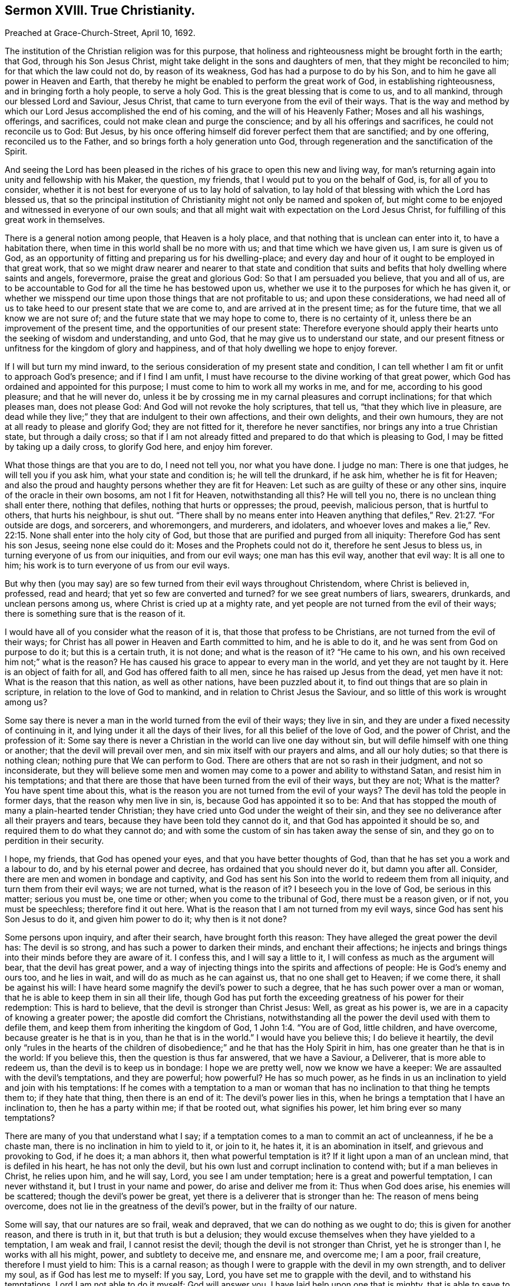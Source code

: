 == Sermon XVIII. True Christianity.

[.signed-section-context-open]
Preached at Grace-Church-Street, April 10, 1692.

The institution of the Christian religion was for this purpose,
that holiness and righteousness might be brought forth in the earth; that God,
through his Son Jesus Christ, might take delight in the sons and daughters of men,
that they might be reconciled to him; for that which the law could not do,
by reason of its weakness, God has had a purpose to do by his Son,
and to him he gave all power in Heaven and Earth,
that thereby he might be enabled to perform the great work of God,
in establishing righteousness, and in bringing forth a holy people, to serve a holy God.
This is the great blessing that is come to us, and to all mankind,
through our blessed Lord and Saviour, Jesus Christ,
that came to turn everyone from the evil of their ways.
That is the way and method by which our Lord Jesus accomplished the end of his coming,
and the will of his Heavenly Father; Moses and all his washings, offerings,
and sacrifices, could not make clean and purge the conscience;
and by all his offerings and sacrifices, he could not reconcile us to God: But Jesus,
by his once offering himself did forever perfect them that are sanctified;
and by one offering, reconciled us to the Father,
and so brings forth a holy generation unto God,
through regeneration and the sanctification of the Spirit.

And seeing the Lord has been pleased in the riches
of his grace to open this new and living way,
for man`'s returning again into unity and fellowship with his Maker, the question,
my friends, that I would put to you on the behalf of God, is, for all of you to consider,
whether it is not best for everyone of us to lay hold of salvation,
to lay hold of that blessing with which the Lord has blessed us,
that so the principal institution of Christianity might not only be named and spoken of,
but might come to be enjoyed and witnessed in everyone of our own souls;
and that all might wait with expectation on the Lord Jesus Christ,
for fulfilling of this great work in themselves.

There is a general notion among people, that Heaven is a holy place,
and that nothing that is unclean can enter into it, to have a habitation there,
when time in this world shall be no more with us; and that time which we have given us,
I am sure is given us of God,
as an opportunity of fitting and preparing us for his dwelling-place;
and every day and hour of it ought to be employed in that great work,
that so we might draw nearer and nearer to that state and condition
that suits and befits that holy dwelling where saints and angels,
forevermore, praise the great and glorious God: So that I am persuaded you believe,
that you and all of us,
are to be accountable to God for all the time he has bestowed upon us,
whether we use it to the purposes for which he has given it,
or whether we misspend our time upon those things that are not profitable to us;
and upon these considerations,
we had need all of us to take heed to our present state that we are come to,
and are arrived at in the present time; as for the future time,
that we all know we are not sure of; and the future state that we may hope to come to,
there is no certainty of it, unless there be an improvement of the present time,
and the opportunities of our present state:
Therefore everyone should apply their hearts unto the seeking of wisdom and understanding,
and unto God, that he may give us to understand our state,
and our present fitness or unfitness for the kingdom of glory and happiness,
and of that holy dwelling we hope to enjoy forever.

If I will but turn my mind inward,
to the serious consideration of my present state and condition,
I can tell whether I am fit or unfit to approach God`'s presence;
and if I find I am unfit, I must have recourse to the divine working of that great power,
which God has ordained and appointed for this purpose;
I must come to him to work all my works in me, and for me,
according to his good pleasure; and that he will never do,
unless it be by crossing me in my carnal pleasures and corrupt inclinations;
for that which pleases man, does not please God:
And God will not revoke the holy scriptures, that tell us,
"`that they which live in pleasure,
are dead while they live;`" they that are indulgent to their own affections,
and their own delights, and their own humours,
they are not at all ready to please and glorify God; they are not fitted for it,
therefore he never sanctifies, nor brings any into a true Christian state,
but through a daily cross;
so that if I am not already fitted and prepared to do that which is pleasing to God,
I may be fitted by taking up a daily cross, to glorify God here, and enjoy him forever.

What those things are that you are to do, I need not tell you, nor what you have done.
I judge no man: There is one that judges, he will tell you if you ask him,
what your state and condition is; he will tell the drunkard, if he ask him,
whether he is fit for Heaven;
and also the proud and haughty persons whether they are fit for Heaven:
Let such as are guilty of these or any other sins,
inquire of the oracle in their own bosoms, am not I fit for Heaven,
notwithstanding all this?
He will tell you no, there is no unclean thing shall enter there, nothing that defiles,
nothing that hurts or oppresses; the proud, peevish, malicious person,
that is hurtful to others, that hurts his neighbour, is shut out.
"`There shall by no means enter into Heaven anything that
defiles,`" Rev. 21:27. "`For outside are dogs,
and sorcerers, and whoremongers, and murderers, and idolaters,
and whoever loves and makes a lie,`" Rev. 22:15.
None shall enter into the holy city of God,
but those that are purified and purged from all iniquity:
Therefore God has sent his son Jesus, seeing none else could do it:
Moses and the Prophets could not do it, therefore he sent Jesus to bless us,
in turning everyone of us from our iniquities, and from our evil ways;
one man has this evil way, another that evil way: It is all one to him;
his work is to turn everyone of us from our evil ways.

But why then (you may say) are so few turned from their evil ways throughout Christendom,
where Christ is believed in, professed, read and heard;
that yet so few are converted and turned?
for we see great numbers of liars, swearers, drunkards, and unclean persons among us,
where Christ is cried up at a mighty rate,
and yet people are not turned from the evil of their ways;
there is something sure that is the reason of it.

I would have all of you consider what the reason of it is,
that those that profess to be Christians, are not turned from the evil of their ways;
for Christ has all power in Heaven and Earth committed to him, and he is able to do it,
and he was sent from God on purpose to do it; but this is a certain truth,
it is not done; and what is the reason of it?
"`He came to his own, and his own received him not;`" what is the reason?
He has caused his grace to appear to every man in the world,
and yet they are not taught by it.
Here is an object of faith for all, and God has offered faith to all men,
since he has raised up Jesus from the dead, yet men have it not:
What is the reason that this nation, as well as other nations,
have been puzzled about it, to find out things that are so plain in scripture,
in relation to the love of God to mankind, and in relation to Christ Jesus the Saviour,
and so little of this work is wrought among us?

Some say there is never a man in the world turned from the evil of their ways;
they live in sin, and they are under a fixed necessity of continuing in it,
and lying under it all the days of their lives, for all this belief of the love of God,
and the power of Christ, and the profession of it:
Some say there is never a Christian in the world can live one day without sin,
but will defile himself with one thing or another; that the devil will prevail over men,
and sin mix itself with our prayers and alms, and all our holy duties;
so that there is nothing clean; nothing pure that We can perform to God.
There are others that are not so rash in their judgment, and not so inconsiderate,
but they will believe some men and women may come
to a power and ability to withstand Satan,
and resist him in his temptations;
and that there are those that have been turned from the evil of their ways,
but they are not; What is the matter?
You have spent time about this,
what is the reason you are not turned from the evil of your ways?
The devil has told the people in former days, that the reason why men live in sin, is,
because God has appointed it so to be:
And that has stopped the mouth of many a plain-hearted tender Christian;
they have cried unto God under the weight of their sin,
and they see no deliverance after all their prayers and tears,
because they have been told they cannot do it,
and that God has appointed it should be so, and required them to do what they cannot do;
and with some the custom of sin has taken away the sense of sin,
and they go on to perdition in their security.

I hope, my friends, that God has opened your eyes,
and that you have better thoughts of God,
than that he has set you a work and a labour to do, and by his eternal power and decree,
has ordained that you should never do it, but damn you after all.
Consider, there are men and women in bondage and captivity,
and God has sent his Son into the world to redeem them from all iniquity,
and turn them from their evil ways; we are not turned, what is the reason of it?
I beseech you in the love of God, be serious in this matter; serious you must be,
one time or other; when you come to the tribunal of God, there must be a reason given,
or if not, you must be speechless; therefore find it out here.
What is the reason that I am not turned from my evil ways,
since God has sent his Son Jesus to do it, and given him power to do it;
why then is it not done?

Some persons upon inquiry, and after their search, have brought forth this reason:
They have alleged the great power the devil has: The devil is so strong,
and has such a power to darken their minds, and enchant their affections;
he injects and brings things into their minds before they are aware of it.
I confess this, and I will say a little to it,
I will confess as much as the argument will bear, that the devil has great power,
and a way of injecting things into the spirits and affections of people:
He is God`'s enemy and ours too, and he lies in wait,
and will do as much as he can against us, that no one shall get to Heaven;
if we come there, it shall be against his will:
I have heard some magnify the devil`'s power to such a degree,
that he has such power over a man or woman,
that he is able to keep them in sin all their life,
though God has put forth the exceeding greatness of his power for their redemption:
This is hard to believe, that the devil is stronger than Christ Jesus: Well,
as great as his power is, we are in a capacity of knowing a greater power;
the apostle did comfort the Christians,
notwithstanding all the power the devil used with them to defile them,
and keep them from inheriting the kingdom of God, 1 John 1:4. "`You are of God,
little children, and have overcome, because greater is he that is in you,
than he that is in the world.`"
I would have you believe this; I do believe it heartily,
the devil only "`rules in the hearts of the children of
disobedience;`" and he that has the Holy Spirit in him,
has one greater than he that is in the world: If you believe this,
then the question is thus far answered, that we have a Saviour, a Deliverer,
that is more able to redeem us, than the devil is to keep us in bondage:
I hope we are pretty well, now we know we have a keeper:
We are assaulted with the devil`'s temptations, and they are powerful; how powerful?
He has so much power,
as he finds in us an inclination to yield and join with his temptations:
If he comes with a temptation to a man or woman that
has no inclination to that thing he tempts them to;
if they hate that thing, then there is an end of it: The devil`'s power lies in this,
when he brings a temptation that I have an inclination to, then he has a party within me;
if that be rooted out, what signifies his power, let him bring ever so many temptations?

There are many of you that understand what I say;
if a temptation comes to a man to commit an act of uncleanness, if he be a chaste man,
there is no inclination in him to yield to it, or join to it, he hates it,
it is an abomination in itself, and grievous and provoking to God, if he does it;
a man abhors it, then what powerful temptation is it?
If it light upon a man of an unclean mind, that is defiled in his heart,
he has not only the devil, but his own lust and corrupt inclination to contend with;
but if a man believes in Christ, he relies upon him, and he will say, Lord,
you see I am under temptation; here is a great and powerful temptation,
I can never withstand it, but I trust in your name and power,
do arise and deliver me from it: Thus when God does arise, his enemies will be scattered;
though the devil`'s power be great, yet there is a deliverer that is stronger than he:
The reason of mens being overcome, does not lie in the greatness of the devil`'s power,
but in the frailty of our nature.

Some will say, that our natures are so frail, weak and depraved,
that we can do nothing as we ought to do; this is given for another reason,
and there is truth in it, but that truth is but a delusion;
they would excuse themselves when they have yielded to a temptation, I am weak and frail,
I cannot resist the devil; though the devil is not stronger than Christ,
yet he is stronger than I, he works with all his might, power,
and subtlety to deceive me, and ensnare me, and overcome me; I am a poor, frail creature,
therefore I must yield to him: This is a carnal reason;
as though I were to grapple with the devil in my own strength, and to deliver my soul,
as if God has lest me to myself: If you say, Lord,
you have set me to grapple with the devil, and to withstand his temptations,
Lord I am not able to do it myself; God will answer you,
I have laid help upon one that is mighty, that is able to save to the uttermost,
all that come unto me by him;
so that you are not to overcome the devil by your own power and ability:
If any man reason thus, his reason is out of doors; for we are saved by Christ,
therefore I cannot plead my own frailty,
seeing God has provided a rock for my defence that is stronger and higher than I,
that I may trust and rely upon.

So that you see the frailties of our nature is not a sufficient reason,
we must seek further for it yet; and when we come to search narrowly,
and to the bottom of our hearts, I will tell you here it rests;
it has its centre in the perverseness of the will that is in man,
that is contrary to the will of God; it is the opposition of our will to the will of God;
we may talk what we will of salvation and Christianity, that we have a mind to be saved,
and go unto God when we die, and to enjoy the happiness of Heaven to eternity:
We may talk thus; but as long as the perverseness of the will continues,
I am the cause of my own ruin; if I grow in a profession, this perverse will,
will grow up with me under that profession, and under any profession;
change your judgment and opinion as often as you wish, this will go along with you;
the reason and the bottom of things will come to this, none can overcome the devil,
nor be a disciple of Christ, without a daily cross.
When people come to this, to see a necessity of taking up the cross of Christ,
and denying themselves; when it comes to this, there are such shifts and evasions,
and arts that men have to cover themselves, to make themselves and others believe,
that such and such a thing is consistent with the will of God, and that they may do it,
and save their own souls; but they boast of their own deceit,
and are glad that they can make a shift to deceive their own souls;
so that there is no hopes of their ever being purged and cleansed,
and of having any holy work brought forth by them;
but when a man comes to be sensible of his spiritual condition,
and is sincere and honest, he will be ready to say unto God,
if I be deceived in anything, open my eyes.
Lord, if I indulge myself in anything that has a contrariety to your holy will, Lord,
I beseech you discover it to me; such a man will lay aside his own will,
if it be contrary to God`'s will:
Now here is one that is a very fit object for Christ to work upon;
he will not be long before he be savingly convinced.
When a man comes to the word, he is convinced of such an evil in his conscience,
where nobody but God and himself were privy to it, or had any knowledge of it.
It is discovered that he lives in such a practice as is contrary to the mind of God.
God has convinced you, that you love it, and live in it,
and if you will but break off that evil practice,
that he has sent his Son Jesus Christ to turn you from every evil way,
and to redeem you from all iniquity.

This truth has a savour in it; and if you are sincere and upright,
there is nothing for you to say or do,
but to set yourself against everything that is contrary to the mind of God,
and you will have light from Heaven sent to guide you and direct you in your way there;
if you will but receive that grace that is freely
given of God unto you through Jesus Christ,
he will certainly purge you and cleanse you from your sin,
and turn you from every evil way,
notwithstanding the perverseness of your own will and the power of Satan;
and he will work in your heart by his grace,
till it has brought you off from your iniquity, and wrought iniquity out of you,
and so bring forth a holy work to God.

"`Without faith it is impossible to please God:`" We cannot please God without faith,
nor with it neither, unless it be the gift of God.
There is a great deal of faith in this nation, and in this city;
but do you believe all their ways are pleasing to God?
We must distinguish of faith here; the apostle would give a description of saving faith,
he tells you, that it is the operation of God; if I have not that operation,
and a regard to it, how can I have that working?
But since it is the dispensation of the gospel of Christ, and design of Christ,
to turn people to the operation of God in their own hearts,
we would have them believe it.

If there be a drunkard or a profane person, if God work faith in his heart,
he will be convinced and say, what a stroke has the Lord given upon my conscience,
and he will see it is the Lord`'s work: Then believe, whoever you are,
and lay hold of this, for this is the operation of God upon a believing soul,
the stroke of God`'s hand and the power of God, and then you have the work of faith,
by which faith you are enabled to keep yourself from that thing that God smote you for,
and before he gives you over,
the same hour you will find the same hand smiting you for another sin;
this will be like fire in your bones, kindling up your zeal and hatred against your sin,
and will kindle in you a high fire of love to God,
that has not let you lie in your misery, but minded your condition,
and had compassion on you: This love God will shed abroad,
which will run over your heart, he has shed abroad his love, says the apostle, Rom. 5,
upon our hearts by the Holy Spirit, to constrain us to yield obedience;
when you fall into the way of says, which is the operation of God,
the devil comes and knocks and bounces on this side and that,
but God will not fail to give you power to withstand temptation.

The Lord Jesus Christ works in people`'s hearts,
to turn them from the evil of their ways,
that so he may bring forth holiness and righteousness,
and redeem a people from under the bondage of sin,
and fit them for the kingdom of his Father, and to use the apostle`'s words,
present them before the throne of God, without spot and blameless; he will purify them,
and sprinkle them from an evil conscience; their bodies being washed with pure water,
he will sanctify the creature; his word is near them, and in their hearts,
he begins a work in many, and will carry it on in one, and in another.

Here lies the chief work, it is the good hand of God must work all our works in us,
and for us, according to the good pleasure of his will:
Work in you a willingness to bear the cross of Christ, and to deny yourselves;
he will operate for you for this purpose, therefore you must commit yourselves to him.

It is not our preaching which will convert men to God,
but it is the work of God that is pure, which converts the soul to God,
and that cleanses, fits and prepares it for the kingdom of Heaven, Ps. 19:7.
We must come to the word of God, that will convince us, reprove us,
strengthen, encourage and illuminate us,
and do in us and for us all that we stand in need of:
To him be all the praise that works all in you,
and prepares you to be a peculiar people to himself.
The word of his grace I commit to you all, take heed of doing anything contrary to it;
if you do, that which would be your comfort, will be your condemnation.

=== His Prayer After Sermon

Blessed God, and Father of Life! you are glorious in holiness, infinite in power,
the eternal God; your dominion is an everlasting dominion, your kingdom is without end.

O Lord! we bless and praise your glorious name,
that you have made known yourself among the sons and daughters of men;
you have revealed to us in your word the manner of your kingdom among us,
in setting up righteousness and truth, and throwing down iniquity.

Powerful God of Life! subject the minds and hearts
of all your people to your divine power and pleasure,
and let the dread of yourself rest upon our spirits,
that everyone of us may fear to sin against you, and to do despite to your Spirit,
the Spirit of your grace, that we may everyone of us turn from our iniquities,
the evil of our hearts and ways, that we may praise you in the land of the living,
and may become faithful witnesses of that salvation which you have wrought for us,
and for all them that believe.

Powerful God of Life! the souls of your people which you have gathered out of the world,
do praise and magnify your name for what they have seen, and for what you have wrought;
you have wonderfully appeared in your love, and brought salvation near,
and gathered many into it, it is become a wall and a bulwark to them,
that they are defended from the evil one, and from the evils of the world.

O dearest God of Life! raise up poor and needy souls out of the dust,
that they may serve you, and obey you, and do your will,
and show forth your power and strength in their weakness and infirmity,
that they may trust in you, and rely upon you in the time of their distress.

Blessed Father of Life and Power! give grace to the humble and meek,
and teach them in your way.
We have had experience, O Lord! of your fulfilling your promises;
you are still fulfilling of them to all that truly wait upon you;
you have begun a good work, carry it on to the praise and exaltation of your great name.

Blessed Father! reveal your power more and more in the nations round about,
that they that long after the life of the Living God, may come and find you,
and behold your divine appearance, through the Son of your Love, in their own spirits,
that so they may receive your word, and your word may quicken them,
that they may stand up from the dead, and live; for it is the living, the living,
O Lord! that praise you, that honour your name, that offer praise, and glorify you.

O blessed Father of Life! carry on your great work with power throughout all the earth;
gather a remnant of your seed that are scattered,
and bring them home into the kingdom of your dear Son, that we may praise you together,
and rejoice in your name.

Dear Father! you have saved this nation, the land of our nativity, to this day,
by a wonderful power, by your powerful arm;
our souls are deeply sensible of the stretching forth of
your Almighty Hand in our preservation at this day;
so Living Father! if it be your heavenly pleasure, lengthen forth our tranquillity,
and the enjoyments of your mercy and goodness to the inhabitants thereof,
that they may learn to fear you, and turn to you with their whole hearts, and break off,
by true repentance, from all those sins that grieve your Holy Spirit; that so,
Living Father of Life! they may come to walk in love
and in union with your heavenly power,
and have concord one with another,
and show forth the power of your grace manifested to them,
and magnify your love and power,
and give you honour and renown for that great salvation that you have wrought for them;
that so your great name may be exalted,
and your will may be done on earth as it is in Heaven;
that the souls of your people may be refreshed with your love,
and the joys of your presence, and the revelation of your heavenly power; for this,
we offer up to you living praises, and Christian thanksgivings,
in and through the Lord Jesus Christ; for you are worthy of all praise, and glory,
and dominion, forever, and ever.
Amen.
